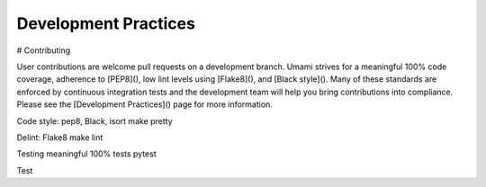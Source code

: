 Development Practices
=====================

# Contributing

User contributions are welcome pull requests on a development branch. Umami strives for a meaningful 100% code coverage, adherence to [PEP8](), low lint levels using [Flake8](), and [Black style](). Many of these standards are enforced by continuous integration tests and the development team will help you bring contributions into compliance. Please see the [Development Practices]() page for more information.



Code style: pep8, Black, isort
make pretty

Delint: Flake8
make lint


Testing
meaningful 100% tests
pytest

Test
